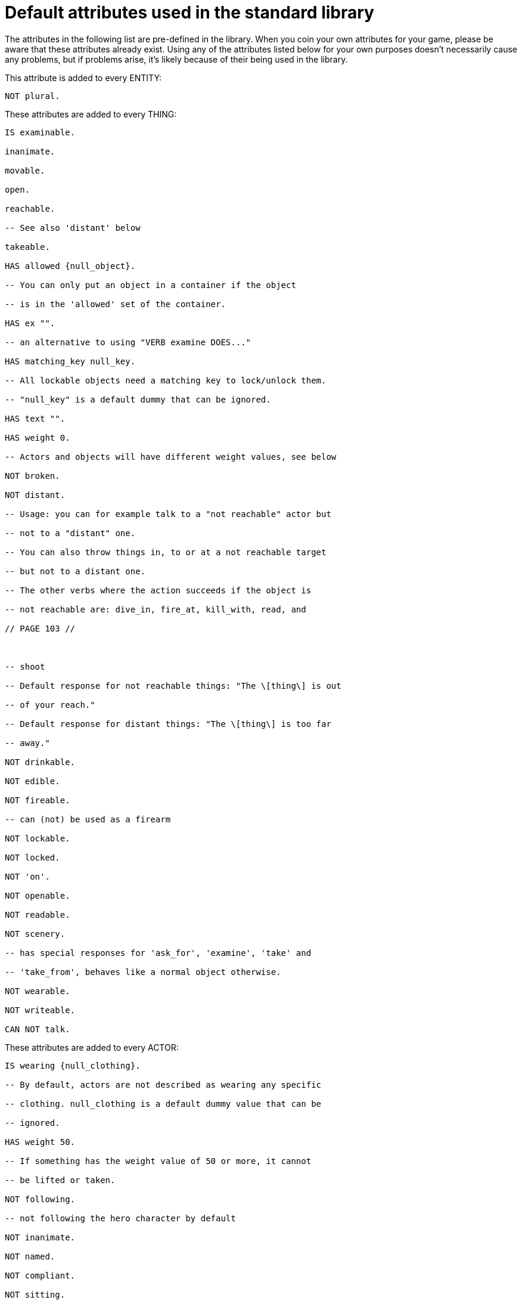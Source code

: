 ////
********************************************************************************
*                                                                              *
*                     ALAN Standard Library User's Manual                      *
*                                                                              *
*                                 Chapter 13                                   *
*                                                                              *
********************************************************************************
////


[[ch13]]
= Default attributes used in the standard library

The attributes in the following list are pre-defined in the library.
When you coin your own attributes for your game, please be aware that these attributes already exist.
Using any of the attributes listed below for your own purposes doesn't necessarily cause any problems, but if problems arise, it's likely because of their being used in the library.

This attribute is added to every ENTITY:

[source,alan]
--------------------------------------------------------------------------------
NOT plural.
--------------------------------------------------------------------------------

These attributes are added to every THING:

[source,alan]
--------------------------------------------------------------------------------
IS examinable.

inanimate.

movable.

open.

reachable.

-- See also 'distant' below

takeable.

HAS allowed {null_object}.

-- You can only put an object in a container if the object

-- is in the 'allowed' set of the container.

HAS ex "".

-- an alternative to using "VERB examine DOES..."

HAS matching_key null_key.

-- All lockable objects need a matching key to lock/unlock them.

-- "null_key" is a default dummy that can be ignored.

HAS text "".

HAS weight 0.

-- Actors and objects will have different weight values, see below

NOT broken.

NOT distant.

-- Usage: you can for example talk to a "not reachable" actor but

-- not to a "distant" one.

-- You can also throw things in, to or at a not reachable target

-- but not to a distant one.

-- The other verbs where the action succeeds if the object is

-- not reachable are: dive_in, fire_at, kill_with, read, and

// PAGE 103 //



-- shoot

-- Default response for not reachable things: "The \[thing\] is out

-- of your reach."

-- Default response for distant things: "The \[thing\] is too far

-- away."

NOT drinkable.

NOT edible.

NOT fireable.

-- can (not) be used as a firearm

NOT lockable.

NOT locked.

NOT 'on'.

NOT openable.

NOT readable.

NOT scenery.

-- has special responses for 'ask_for', 'examine', 'take' and

-- 'take_from', behaves like a normal object otherwise.

NOT wearable.

NOT writeable.

CAN NOT talk.
--------------------------------------------------------------------------------

These attributes are added to every ACTOR:

[source,alan]
--------------------------------------------------------------------------------
IS wearing {null_clothing}.

-- By default, actors are not described as wearing any specific

-- clothing. null_clothing is a default dummy value that can be

-- ignored.

HAS weight 50.

-- If something has the weight value of 50 or more, it cannot

-- be lifted or taken.

NOT following.

-- not following the hero character by default

NOT inanimate.

NOT named.

NOT compliant.

NOT sitting.

NOT lying_down.
--------------------------------------------------------------------------------

The code for CLOTHING objects adds these attributes, used only internally in the library, to every actor:

[source,alan]
--------------------------------------------------------------------------------
IS tempcovered 0.

IS wear_flag 0.

IS sex 0.
--------------------------------------------------------------------------------

// PAGE 104 //



These attributes are added to every OBJECT:

[source,alan]
--------------------------------------------------------------------------------
HAS weight 5.

-- This is the default weight of every object, whether takeable

-- or NOT takeable. However, the library by itself

-- doesn't define any limit for containers. If the game author

-- wants to have a limit to how many objects a container can hold,

-- the author must set this limit by themselves.
--------------------------------------------------------------------------------

== Attributes added to specific classes of objects:

These attributes are added to every CLOTHING object:

[source,alan]
--------------------------------------------------------------------------------
IS wearable.

IS NOT donned.

-- = not worn by an NPC

IS sex 0.

IS headcover 0.

IS handscover 0.

IS feetcover 0.

IS topcover 0.

IS botcover 0.
--------------------------------------------------------------------------------

The following attribute is defined for every DOOR object:

[source,alan]
--------------------------------------------------------------------------------
HAS otherside door.
--------------------------------------------------------------------------------

The following attributes are added to every LIGHTSOURCE object:

[source,alan]
--------------------------------------------------------------------------------
IS natural.

IS NOT lit.
--------------------------------------------------------------------------------

The following attribute is added to every WEAPON:

[source,alan]
--------------------------------------------------------------------------------
IS NOT fireable.
--------------------------------------------------------------------------------

The following attributes are added to every LOCATION:

[source,alan]
--------------------------------------------------------------------------------
IS lit.

HAS visited 0.

HAS described 0.

HAS nested {nowhere}.
--------------------------------------------------------------------------------

// PAGE 105 //



The score notification coding uses the following attributes:

[source,alan]
--------------------------------------------------------------------------------
HAS oldscore 0.

IS notify_on.

IS NOT seen_notify.
--------------------------------------------------------------------------------

// @FIXME: XRef to specific page.
Finally, for restricted actions, there is an attribute defined to correspond to every library verb. (See the list on p. 61-.)

// EOF //

